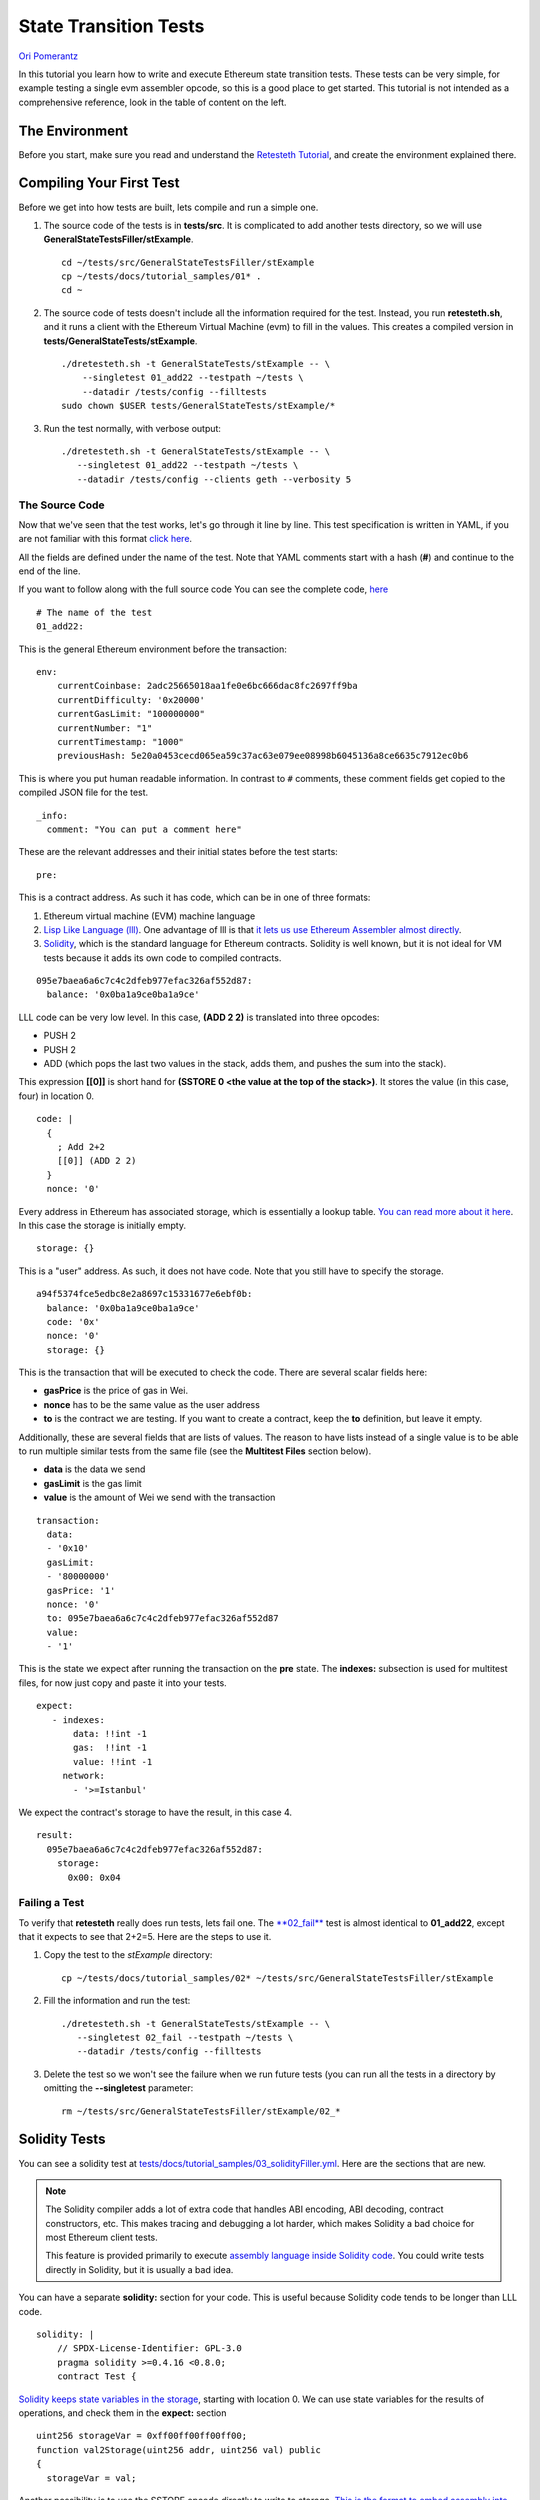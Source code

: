 .. _state_transition_tutorial:

###########################################
State Transition Tests
###########################################
`Ori Pomerantz <mailto://qbzzt1@gmail.com>`_

In this tutorial you learn how to write and execute Ethereum state transition 
tests. These tests can be very simple, for example testing a single evm assembler 
opcode, so this is a good place to get started. This tutorial is not 
intended as a comprehensive reference, look in the table of content on the left.

The Environment
===============
Before you start, make sure you read and understand the `Retesteth Tutorial
<retesteth-tutorial.html>`_, and create the environment explained there.


Compiling Your First Test
=========================
Before we get into how tests are built, lets compile and run a simple one.

#. The source code of the tests is in **tests/src**. It is complicated to 
   add another tests directory, so we will use
   **GeneralStateTestsFiller/stExample**.
   
   ::

      cd ~/tests/src/GeneralStateTestsFiller/stExample
      cp ~/tests/docs/tutorial_samples/01* .
      cd ~
  
#. The source code of tests doesn't include all the information required 
   for the test. Instead, you run **retesteth.sh**,
   and it runs a client with the Ethereum Virtual Machine (evm) to fill in the 
   values. This creates a compiled
   version in **tests/GeneralStateTests/stExample**.

   ::

      ./dretesteth.sh -t GeneralStateTests/stExample -- \
          --singletest 01_add22 --testpath ~/tests \
          --datadir /tests/config --filltests
      sudo chown $USER tests/GeneralStateTests/stExample/*

#. Run the test normally, with verbose output:

   ::

      ./dretesteth.sh -t GeneralStateTests/stExample -- \
         --singletest 01_add22 --testpath ~/tests \
         --datadir /tests/config --clients geth --verbosity 5

The Source Code
---------------
Now that we've seen that the test works, let's go through it line by line. 
This test specification is written in YAML, if you are not familiar 
with this format `click here <https://www.tutorialspoint.com/yaml/index.htm>`_. 

All the fields are defined under the name of the test. Note that YAML comments 
start with a hash (**#**) and continue to the end of the line.

If you want to follow along with the full source code
You can see the complete code, `here 
<https://github.com/ethereum/tests/blob/develop/docs/tutorial_samples/01_add22Filler.yml>`_

::

  # The name of the test
  01_add22:

This is the general Ethereum environment before the transaction:

::

  env:
      currentCoinbase: 2adc25665018aa1fe0e6bc666dac8fc2697ff9ba
      currentDifficulty: '0x20000'
      currentGasLimit: "100000000"
      currentNumber: "1"
      currentTimestamp: "1000"
      previousHash: 5e20a0453cecd065ea59c37ac63e079ee08998b6045136a8ce6635c7912ec0b6


This is where you put human readable information. In contrast to ``#`` comments, 
these comment fields get copied to the compiled JSON file for the test.

::

    _info:
      comment: "You can put a comment here"
  
These are the relevant addresses and their initial states before the test starts:
  
::      

    pre:


This is a contract address. As such it has code, which can be in one of three formats:

#. Ethereum virtual machine (EVM) machine language 
#. `Lisp Like Language (lll) <http://blog.syrinx.net/the-resurrection-of-lll-part-1/>`_. 
   One
   advantage of lll is that `it lets us use Ethereum Assembler almost directly
   <https://lll-docs.readthedocs.io/en/latest/lll_reference.html#evm-opcodes>`_.
#. `Solidity <https://cryptozombies.io/>`_, which is the standard language for 
   Ethereum contracts. Solidity is well known, but it is not ideal for VM tests 
   because it adds its own code to compiled contracts.
   
::

   095e7baea6a6c7c4c2dfeb977efac326af552d87:
     balance: '0x0ba1a9ce0ba1a9ce'

LLL code can be very low level. In this case, **(ADD 2 2)** is translated 
into three opcodes:

* PUSH 2
* PUSH 2
* ADD (which pops the last two values in the stack, adds them, 
  and pushes the sum into the stack).

This expression **[[0]]** is short hand for **(SSTORE 0 <the value at the top of the 
stack>)**. It stores the value (in this case, four) in location 0. 

::        
        
     code: |
       {
         ; Add 2+2
         [[0]] (ADD 2 2)
       }
       nonce: '0'

Every address in Ethereum has associated storage,
which is essentially a lookup table. `You can read more about it here 
<https://applicature.com/blog/blockchain-technology/ethereum-smart-contract-storage>`_.
In this case the storage is initially empty.

::

        storage: {}

This is a "user" address. As such, it does not have code. Note that you still 
have to specify the storage.

::

      a94f5374fce5edbc8e2a8697c15331677e6ebf0b:
        balance: '0x0ba1a9ce0ba1a9ce'
        code: '0x'
        nonce: '0'
        storage: {}

This is the transaction that will be executed to check the code.
There are several scalar fields here:

* **gasPrice** is the price of gas in Wei.
* **nonce** has to be the same value as the user address
* **to** is the contract we are testing. If you want to create a contract, keep the 
  **to** definition, but leave it empty.

Additionally, these are several fields that are lists of values. The reason to
have lists instead of a single value is to be able to run multiple similar
tests from the same file (see the **Multitest Files** section below).

* **data** is the data we send
* **gasLimit** is the gas limit
* **value** is the amount of Wei we send with the transaction

::

    transaction:
      data:
      - '0x10'
      gasLimit:
      - '80000000'
      gasPrice: '1'
      nonce: '0'
      to: 095e7baea6a6c7c4c2dfeb977efac326af552d87
      value:
      - '1'

This is the state we expect after running the transaction on the **pre** state.
The **indexes:** subsection is used for multitest files, for now just copy and
paste it into your tests.

::

   expect:
      - indexes:
          data: !!int -1
          gas:  !!int -1
          value: !!int -1
        network:
          - '>=Istanbul'

We expect the contract's storage to have the result, in this case 4.

::          
          
        result:
          095e7baea6a6c7c4c2dfeb977efac326af552d87:
            storage:
              0x00: 0x04

Failing a Test
--------------
To verify that **retesteth** really does run tests, lets fail one. 
The `**02_fail**
<https://github.com/ethereum/tests/blob/develop/docs/tutorial_samples/02_failFiller.yml>`_ 
test is almost identical to **01_add22**, except that it expects 
to see that 2+2=5. Here are the steps to use it.

#. Copy the test to the `stExample` directory: 
   
   ::

      cp ~/tests/docs/tutorial_samples/02* ~/tests/src/GeneralStateTestsFiller/stExample

#. Fill the information and run the test:

   ::

      ./dretesteth.sh -t GeneralStateTests/stExample -- \
         --singletest 02_fail --testpath ~/tests \
         --datadir /tests/config --filltests

#. Delete the test so we won't see the failure when we run future tests
   (you can run all the tests in a directory by omitting the 
   **--singletest** parameter:

   ::
 
      rm ~/tests/src/GeneralStateTestsFiller/stExample/02_*


  
Solidity Tests
==============
You can see a solidity test at `tests/docs/tutorial_samples/03_solidityFiller.yml 
<https://github.com/ethereum/tests/blob/develop/docs/tutorial_samples/03_solidityFiller.yml>`_.
Here are the sections that are new.

.. note::

   The Solidity compiler adds a lot of extra code that handles ABI encoding,
   ABI decoding, contract constructors, etc. This makes tracing and debugging a lot 
   harder, which makes Solidity a bad choice for most Ethereum client tests.

   This feature is provided primarily to execute `assembly language inside
   Solidity code <https://solidity.readthedocs.io/en/v0.7.0/assembly.html>`_.
   You could write tests directly in Solidity, but it is usually a bad idea.


You can have a separate **solidity:** section for your code. This is useful 
because Solidity code tends to be longer than LLL code.

::

  solidity: |
      // SPDX-License-Identifier: GPL-3.0
      pragma solidity >=0.4.16 <0.8.0;
      contract Test {

`Solidity keeps state variables in the storage 
<https://solidity.readthedocs.io/en/v0.7.0/internals/layout_in_storage.html>`_, 
starting with location 0. We can use state variables for the results of 
operations, and check them in the **expect:** section

::

        uint256 storageVar = 0xff00ff00ff00ff00;
        function val2Storage(uint256 addr, uint256 val) public
        {
          storageVar = val;

Another possibility is to use the SSTORE opcode directly to write to storage. 
`This is the format to embed assembly into Solidity 
<https://solidity.readthedocs.io/en/v0.7.0/assembly.html>`_.

::

          assembly { sstore(addr, val) }
        }   // function val2Storage
      }     // contract Test
      
To specify a contract's code you can use **:solidity <name of contract>**. 
Alternatively, you can put the solidity code directly in the account's 
**code:** section if it has **pragma solidity**
(otherwise it is compiled as LLL).

::

  pre:
    cccccccccccccccccccccccccccccccccccccccc:
      balance: '0x0ba1a9ce0ba1a9ce'
      code: ':solidity Test'
      nonce: '0'
      storage: {}
      
    
In contrast to LLL, Solidity handles function signatures and parameters for you. 
Therefore, the transaction data has to conform to the 
`Application Binary Interface (ABI) 
<https://solidity.readthedocs.io/en/v0.7.0/abi-spec.html>`_. You do not have to calculate the 
data on your own, just start it with **:abi** followed by the `function signature 
<https://medium.com/@piyopiyo/how-to-get-ethereum-encoded-function-signatures-1449e171c840>`_
and then the parameters. These parameters can be bool, uint, single dimension arrays, and strings.

.. note::
   ABI support is a new feature, and may be buggy. Please report any bugs you
   encounter in this feature.

    
::

  transaction:
    data:
    - :abi val2Storage(uint256,uint256) 5 69
    gasLimit:
    - '80000000'
    
    
The other sections of the test are exactly the same as they are in an LLL test. 

ABI values
----------
These are examples of the values that **:abi** can have.

* **:abi baz(uint32,bool) 69 1**: Call **baz** with a 32 bit value (69) 
  and a true boolean value

* **:abi bar(bytes3[2]) ["abc", "def"]**: Call **bar** with a two value array, 
  each value three bytes

* **:abi sam(bytes,bool,uint256[]) "dave" 0 [1,2,3]**: Call **sam** with a string 
  ("dave"), a false boolean value, and an array of three 256 bit numbers.

* **:abi f(uint256,uint32[],bytes10,bytes) 0x123 [0x456, 0x789] "1234567890" "Hello, world"**: 
  Call **f** with these parameters

  * An unsigned 256 bit integer
  
  * An array of 32 bit values (it can be any size)
  
  * A string of ten bytes 
  
  * A string which could be any size

* **:abi g(uint256[][],string[]) [[1,2],[3],[4,5] ["one","two","three"]**: 
  Call **g** with two parameters, a two dimensional array of uint256 values and
  an array of strings.


* **:abi h(uint256,uint32[],bytes10,bytes) 291 [1110,1929] "1234567890"** 
  **"Hello, world!"**: Call **h** with a uint256, an array of uint32 values of
  unspecified size, ten bytes, and a parameter with an unspecified number of bytes. 
  

* **:abi ff(uint256,address) 324124 "0xcd2a3d9f938e13cd947ec05abc7fe734df8dd826"**:
  Call **ff** with a uint256 and an address (Ethererum addresses are twenty bytes).
  

Multitest Files
===============
It is possible to combine multiple similar tests in one file. `Here is an example 
<https://github.com/ethereum/tests/blob/develop/docs/tutorial_samples/04_multitestFiller.yml>`_.

There are two steps to doing that:

- Modify the **transaction:** section. This section has three subsections that are 
  lists. You can add multiple values to the **data:**, **gasLimit:**, and 
  **value:**. 

  For example:

  ::

    transaction:
       data:
       - ":abi val2Storage(uint256,uint256) 0x10 0x10"
       - ":abi val2Storage(uint256,uint256) 0x11 0x11"
       - ":abi val2Storage(uint256,uint256) 0x11 0x12"
       gasLimit:
       - '80000000'
       gasPrice: '1'
       nonce: '0'
       to: cccccccccccccccccccccccccccccccccccccccc
       secretKey: "45a915e4d060149eb4365960e6a7a45f334393093061116b197e3240065ff2d8"
       value:
       - 0

- The **expect:** section is also a list, and can have multiple values. Just put the
  indexes to the correct **data**, **gas**, and **value** values, and have the correct
  response in the **result:** section.

  For example:

  :: 

     expect:

  The indexes are integer values. By default YAML values are strings. 
  The **!!int** overrides this. These are all the first values in their lists,
  so the data is equivalent to the call **val2Storage(0x10, 0x10)**.

  ::

       - indexes:
           data: !!int 0
           gas:  !!int 0
           value: !!int 0
         network:
           - '>=Istanbul'
         result:
           cccccccccccccccccccccccccccccccccccccccc:
             storage:
               0:    0x10
               0x10: 0x10

  This is the second item in the **data:** subsection above, 
  equivalent to **val2Storage(0x11, 0x11)**.

  ::

       - indexes:
           data: !!int 1
           gas:  !!int 0
           value: !!int 0
         network:
           - '>=Istanbul'
         result:
           cccccccccccccccccccccccccccccccccccccccc:
             storage:
               0:    0x11
               0x11: 0x11

Conclusion
==========
At this point you should be able to run simple tests that verify the EVM opcodes work 
as well as more complex algorithms work as expected. You are, however, limited to
a single transaction in a single block. In a next tutorial, *Blockchain Tests*, 
you will learn how to write blockchain tests that can involve multiple blocks, 
each of which can have multiple transactions.
